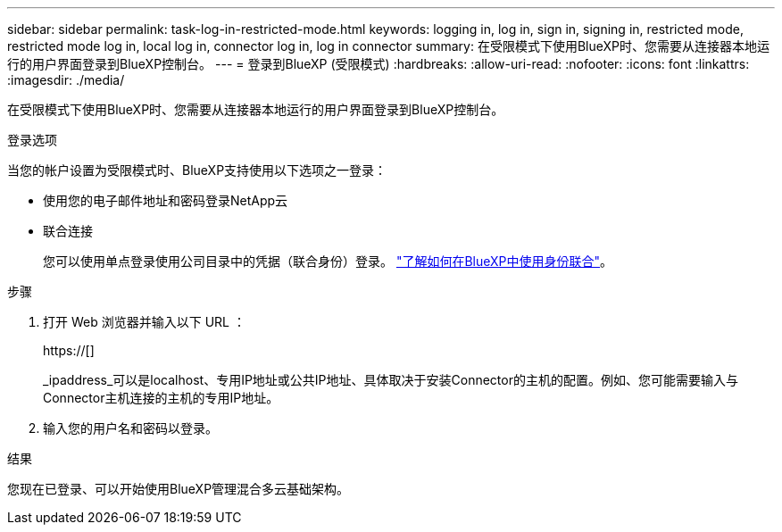 ---
sidebar: sidebar 
permalink: task-log-in-restricted-mode.html 
keywords: logging in, log in, sign in, signing in, restricted mode, restricted mode log in, local log in, connector log in, log in connector 
summary: 在受限模式下使用BlueXP时、您需要从连接器本地运行的用户界面登录到BlueXP控制台。 
---
= 登录到BlueXP (受限模式)
:hardbreaks:
:allow-uri-read: 
:nofooter: 
:icons: font
:linkattrs: 
:imagesdir: ./media/


[role="lead"]
在受限模式下使用BlueXP时、您需要从连接器本地运行的用户界面登录到BlueXP控制台。

.登录选项
当您的帐户设置为受限模式时、BlueXP支持使用以下选项之一登录：

* 使用您的电子邮件地址和密码登录NetApp云
* 联合连接
+
您可以使用单点登录使用公司目录中的凭据（联合身份）登录。 link:concept-federation.html["了解如何在BlueXP中使用身份联合"]。



.步骤
. 打开 Web 浏览器并输入以下 URL ：
+
https://[]

+
_ipaddress_可以是localhost、专用IP地址或公共IP地址、具体取决于安装Connector的主机的配置。例如、您可能需要输入与Connector主机连接的主机的专用IP地址。

. 输入您的用户名和密码以登录。


.结果
您现在已登录、可以开始使用BlueXP管理混合多云基础架构。
